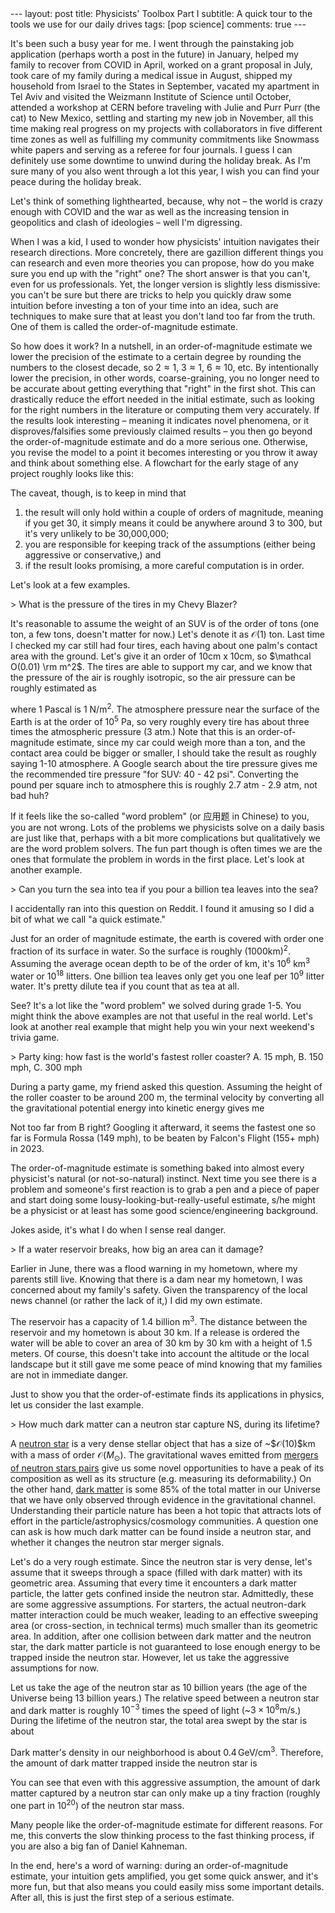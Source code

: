 #+OPTIONS: toc:nil
#+BEGIN_EXPORT html
---
layout: post
title: Physicists' Toolbox Part I
subtitle: A quick tour to the tools we use for our daily drives
tags: [pop science]
comments: true
<!--  cover-img: /assets/img/scrapy_SN.jpg -->
<!--  thumbnail-img: /assets/img/scrapy_SN.jpg -->
<!--  share-img: /assets/img/scrapy_SN.jpg -->
---
#+END_EXPORT


It's been such a busy year for me. I went through the painstaking job application (perhaps worth a post in the future) in January, helped my family to recover from COVID in April, worked on a grant proposal in July, took care of my family during a medical issue in August, shipped my household from Israel to the States in September, vacated my apartment in Tel Aviv and visited the Weizmann Institute of Science until October, attended a workshop at CERN before traveling with Julie and Purr Purr (the cat) to New Mexico, settling and starting my new job in November, all this time making real progress on my projects with collaborators in five different time zones as well as fulfilling my community commitments like Snowmass white papers and serving as a referee for four journals. I guess I can definitely use some downtime to unwind during the holiday break. As I'm sure many of you also went through a lot this year, I wish you can find your peace during the holiday break.

Let's think of something lighthearted, because, why not -- the world is crazy enough with COVID and the war as well as the increasing tension in geopolitics and clash of ideologies -- well I'm digressing.

When I was a kid, I used to wonder how physicists' intuition navigates their research directions. More concretely, there are gazillion different things you can research and even more theories you can propose, how do you make sure you end up with the "right" one? The short answer is that you can't, even for us professionals. Yet, the longer version is slightly less dismissive: you can't be sure but there are tricks to help you quickly draw some intuition before investing a ton of your time into an idea, such are techniques to make sure that at least you don't land too far from the truth. One of them is called the order-of-magnitude estimate. 

So how does it work? In a nutshell, in an order-of-magnitude estimate we lower the precision of the estimate to a certain degree by rounding the numbers to the closest decade, so 2\approx1, 3\approx1, 6\approx10, etc. By intentionally lower the precision, in other words, coarse-graining, you no longer need to be accurate about getting everything that "right" in the first shot. This can drastically reduce the effort needed in the initial estimate, such as looking for the right numbers in the literature or computing them very accurately. If the results look interesting -- meaning it indicates novel phenomena, or it disproves/falsifies some previously claimed results -- you then go beyond the order-of-magnitude estimate and do a more serious one. Otherwise, you revise the model to a point it becomes interesting or you throw it away and think about something else. A flowchart for the early stage of any project roughly looks like this:



:IMAGE_INFO:
#+NAME: flowchart.png
#+CAPTION: 
#+ATTR_HTML: :width 500px
#+ATTR_LATEX: :width .8\linewidth
:END:
#+ATTR_ORG: :width 500
[[./plots/flowchart.png]]


The caveat, though, is to keep in mind that
1) the result will only hold within a couple of orders of magnitude, meaning if you get 30, it simply means it could be anywhere around 3 to 300, but it's very unlikely to be 30,000,000; 
2) you are responsible for keeping track of the assumptions (either being aggressive or conservative,) and
3) if the result looks promising, a more careful computation is in order.

Let's look at a few examples.

> What is the pressure of the tires in my Chevy Blazer?

It's reasonable to assume the weight of an SUV is of the order of tons (one ton, a few tons, doesn't matter for now.) Let's denote it as $\mathcal O(1)$ ton. Last time I checked my car still had four tires, each having about one palm's contact area with the ground. Let's give it an order of 10cm x 10cm, so $\mathcal O(0.01) \rm m^2$. The tires are able to support my car, and we know that the pressure of the air is roughly isotropic, so the air pressure can be roughly estimated as
\begin{align}
1000 \, \mathrm{kg} \times 10 \, \mathrm{N}/\mathrm{kg}  / \, 0.01 \mathrm{m}^2 /4 \, \mathrm{tires}
\sim 2.5 \times 10^5 \, \mathrm{Pa},
\end{align}
where 1 Pascal is 1 N/m^2. The atmosphere pressure near the surface of the Earth is at the order of 10^5 Pa, so very roughly every tire has about three times the atmospheric pressure (3 atm.) Note that this is an order-of-magnitude estimate, since my car could weigh more than a ton, and the contact area could be bigger or smaller, I should take the result as roughly saying 1-10 atmosphere. A Google search about the tire pressure gives me the recommended tire pressure "for SUV: 40 - 42 psi". Converting the pound per square inch to atmosphere this is roughly 2.7 atm - 2.9 atm, not bad huh? 

If it feels like the so-called "word problem" (or 应用题 in Chinese) to you, you are not wrong. Lots of the problems we physicists solve on a daily basis are just like that, perhaps with a bit more complications but qualitatively we are the word problem solvers. The fun part though is often times we are the ones that formulate the problem in words in the first place. Let's look at another example. 

> Can you turn the sea into tea if you pour a billion tea leaves into the sea?

I accidentally ran into this question on Reddit. I found it amusing so I did a bit of what we call "a quick estimate."

:IMAGE_INFO:
#+NAME: physics-tools-tea-leaves.png
#+CAPTION: 
#+ATTR_HTML: :width 500px
#+ATTR_LATEX: :width .8\linewidth
:END:
#+ATTR_ORG: :width 500
[[./plots/physics-tools-tea-leaves.png]]

Just for an order of magnitude estimate, the earth is covered with order one fraction of its surface in water. So the surface is roughly (1000km)^2. Assuming the average ocean depth to be of the order of km, it's 10^6 km^3 water or 10^18 litters. One billion tea leaves only get you one leaf per 10^9 litter water. It's pretty dilute tea if you count that as tea at all.

See? It's a lot like the "word problem" we solved during grade 1-5. You might think the above examples are not that useful in the real world. Let's look at another real example that might help you win your next weekend's trivia game.

> Party king: how fast is the world's fastest roller coaster? A. 15 mph, B. 150 mph, C. 300 mph

During a party game, my friend asked this question. Assuming the height of the roller coaster to be around 200 m, the terminal velocity by converting all the gravitational potential energy into kinetic energy gives me

\begin{align}
\sqrt{2 g h} \sim \sqrt{2 \times 10\, m/s^2 \times 200 m } \sim 60 m/s \sim 140 mph.
\end{align}

Not too far from B right? Googling it afterward, it seems the fastest one so far is Formula Rossa (149 mph), to be beaten by Falcon's Flight (155+ mph) in 2023. 


 The order-of-magnitude estimate is something baked into almost every physicist's natural (or not-so-natural) instinct. Next time you see there is a problem and someone's first reaction is to grab a pen and a piece of paper and start doing some lousy-looking-but-really-useful estimate, s/he might be a physicist or at least has some good science/engineering background.

 Jokes aside, it's what I do when I sense real danger. 

> If a water reservoir breaks, how big an area can it damage? 

Earlier in June, there was a flood warning in my hometown, where my parents still live. Knowing that there is a dam near my hometown, I was concerned about my family's safety. Given the transparency of the local news channel (or rather the lack of it,) I did my own estimate.

The reservoir has a capacity of 1.4 billion m^3. The distance between the reservoir and my hometown is about 30 km. If a release is ordered the water will be able to cover an area of 30 km by 30 km with a height of 1.5 meters. Of course, this doesn't take into account the altitude or the local landscape but it still gave me some peace of mind knowing that my families are not in immediate danger.

Just to show you that the order-of-estimate finds its applications in physics, let us consider the last example. 

> How much dark matter can a neutron star capture NS, during its lifetime? 

A [[https://en.wikipedia.org/wiki/Neutron_star][neutron star]] is a very dense stellar object that has a size of ~$\mathcal{O}(10)$km with a mass of order $\mathcal{O}(M_\odot)$. The gravitational waves emitted from [[https://en.wikipedia.org/wiki/Neutron_star_merger][mergers of neutron stars pairs]] give us some novel opportunities to have a peak of its composition as well as its structure (e.g. measuring its deformability.)
On the other hand, [[https://en.wikipedia.org/wiki/Dark_matter][dark matter]] is some 85% of the total matter in our Universe that we have only observed through evidence in the gravitational channel. Understanding their particle nature has been a hot topic that attracts lots of effort in the particle/astrophysics/cosmology communities. A question one can ask is how much dark matter can be found inside a neutron star, and whether it changes the neutron star merger signals.

Let's do a very rough estimate. Since the neutron star is very dense, let's assume that it sweeps through a space (filled with dark matter) with its geometric area. Assuming that every time it encounters a dark matter particle, the latter gets confined inside the neutron star. Admittedly, these are some aggressive assumptions. For starters, the actual neutron-dark matter interaction could be much weaker, leading to an effective sweeping area (or cross-section, in technical terms) much smaller than its geometric area. In addition, after one collision between dark matter and the neutron star, the dark matter particle is not guaranteed to lose enough energy to be trapped inside the neutron star. However, let us take the aggressive assumptions for now.

Let us take the age of the neutron star as 10 billion years (the age of the Universe being 13 billion years.) The relative speed between a neutron star and dark matter is roughly $10^{-3}$ times the speed of light (~$3\times 10^{8} \mathrm{m/s}$.) During the lifetime of the neutron star, the total area swept by the star is about

\begin{align}
(10\,\mathrm{km})^2 \times 10^{10} \,\mathrm{years} \times 10^{-3}\, \mathrm{c} = 10^{38 }\,\mathrm{cm^3}.
\end{align}

Dark matter's density in our neighborhood is about $0.4\,\mathrm{GeV/cm^3}$. Therefore, the amount of dark matter trapped inside the neutron star is

\begin{align}
0.4\,\mathrm{GeV/cm^3} \times 10^{38}\,\mathrm{cm^3} \approx 3 \times 10^{-20}\, \mathrm{M_{\odot}}. 
\end{align}

You can see that even with this aggressive assumption, the amount of dark matter captured by a neutron star can only make up a tiny fraction (roughly one part in 10^{20}) of the neutron star mass. 

Many people like the order-of-magnitude estimate for different reasons. For me, this converts the slow thinking process to the fast thinking process, if you are also a big fan of Daniel Kahneman. 

In the end, here's a word of warning: during an order-of-magnitude estimate, your intuition gets amplified, you get some quick answer, and it's more fun, but that also means you could easily miss some important details. After all, this is just the first step of a serious estimate. 
